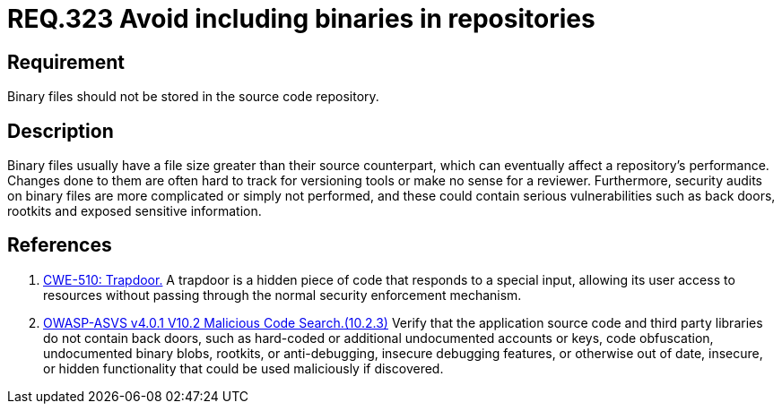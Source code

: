 :slug: rules/323/
:category: source
:description: This document contains the details of the security requirements related to the definition and management of source code in the organization. This requirement establishes the importance of avoiding the inclusion of binary files in source code repositories.
:keywords: Files, Source Code, Binary, Repository, CWE, ASVS
:rules: yes

= REQ.323 Avoid including binaries in repositories

== Requirement

Binary files should not be stored in the source code repository.

== Description

Binary files usually have a file size greater than their source counterpart,
which can eventually affect a repository's performance.
Changes done to them are often hard to track for versioning tools
or make no sense for a reviewer.
Furthermore, security audits on binary files are more complicated or simply
not performed,
and these could contain serious vulnerabilities such as back doors, rootkits
and exposed sensitive information.

== References

. [[r1]] link:https://cwe.mitre.org/data/definitions/779.html[CWE-510: Trapdoor.]
A trapdoor is a hidden piece of code that responds to a special input,
allowing its user access to resources without passing through the normal
security enforcement mechanism.

. [[r2]] link:https://owasp.org/www-project-application-security-verification-standard/[OWASP-ASVS v4.0.1
V10.2 Malicious Code Search.(10.2.3)]
Verify that the application source code and third party libraries do not contain
back doors,
such as hard-coded or additional undocumented accounts or keys,
code obfuscation, undocumented binary blobs, rootkits,
or anti-debugging, insecure debugging features,
or otherwise out of date, insecure, or hidden functionality that could be used
maliciously if discovered.
